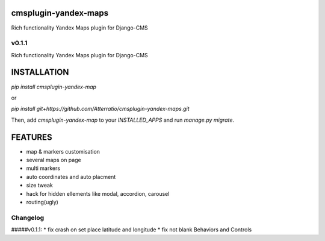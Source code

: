 cmsplugin-yandex-maps
===========
Rich functionality Yandex Maps plugin for Django-CMS

v0.1.1
-------

Rich functionality Yandex Maps plugin for Django-CMS

INSTALLATION
===========

`pip install cmsplugin-yandex-map`

or

`pip install git+https://github.com/Atterratio/cmsplugin-yandex-maps.git`

Then, add `cmsplugin-yandex-map` to your `INSTALLED_APPS` and run `manage.py migrate`.

FEATURES
===========

* map & markers customisation
* several maps on page
* multi markers
* auto coordinates and auto placment
* size tweak
* hack for hidden ellements like modal, accordion, carousel
* routing(ugly)

Changelog
-------
#####v0.1.1:
* fix crash on set place latitude and longitude
* fix not blank Behaviors and Controls

